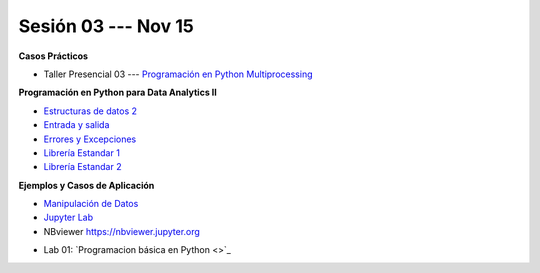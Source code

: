 Sesión 03 --- Nov 15
-------------------------------------------------------------------------------

.. raw:: html

   <hr style="height:1px;border-width:0;color:gray;background-color:gray">

**Casos Prácticos**

* Taller Presencial 03 --- `Programación en Python Multiprocessing <https://classroom.github.com/a/TBhw2jAn>`_ 

.. raw:: html

   <br>
   <hr style="height:1px;border-width:0;color:gray;background-color:gray">


**Programación en Python para Data Analytics II**


* `Estructuras de datos 2 <https://jdvelasq.github.io/curso_python_para_data_analytics/04_estructuras_de_datos_parte_2/__index__.html>`_ 

* `Entrada y salida <https://jdvelasq.github.io/curso_python_para_data_analytics/06_entrada_y_salida/__index__.html>`_ 

* `Errores y Excepciones <https://jdvelasq.github.io/curso_python_para_data_analytics/07_errores_y_excepciones/__index__.html>`_ 

* `Librería Estandar 1 <https://jdvelasq.github.io/curso_python_para_data_analytics/09_libreria_estandar_parte_1/__index__.html>`_ 

* `Librería Estandar 2 <https://jdvelasq.github.io/curso_python_para_data_analytics/10_libreria_estandar_parte_2/__index__.html>`_ 

.. raw:: html

   <br>
   <hr style="height:1px;border-width:0;color:gray;background-color:gray">


**Ejemplos y Casos de Aplicación**

* `Manipulación de Datos <https://jdvelasq.github.io/curso_python_HOWTOs/03_manipulacion_de_datos/__index__.html>`_       

* `Jupyter Lab <https://jdvelasq.github.io/curso_python_HOWTOs/02_uso_de_jupyterlab/__index__.html>`_ 

* NBviewer https://nbviewer.jupyter.org


.. raw:: html

   <br>
   <hr style="height:1px;border-width:0;color:gray;background-color:gray">

* Lab 01: `Programacion básica en Python <>`_


